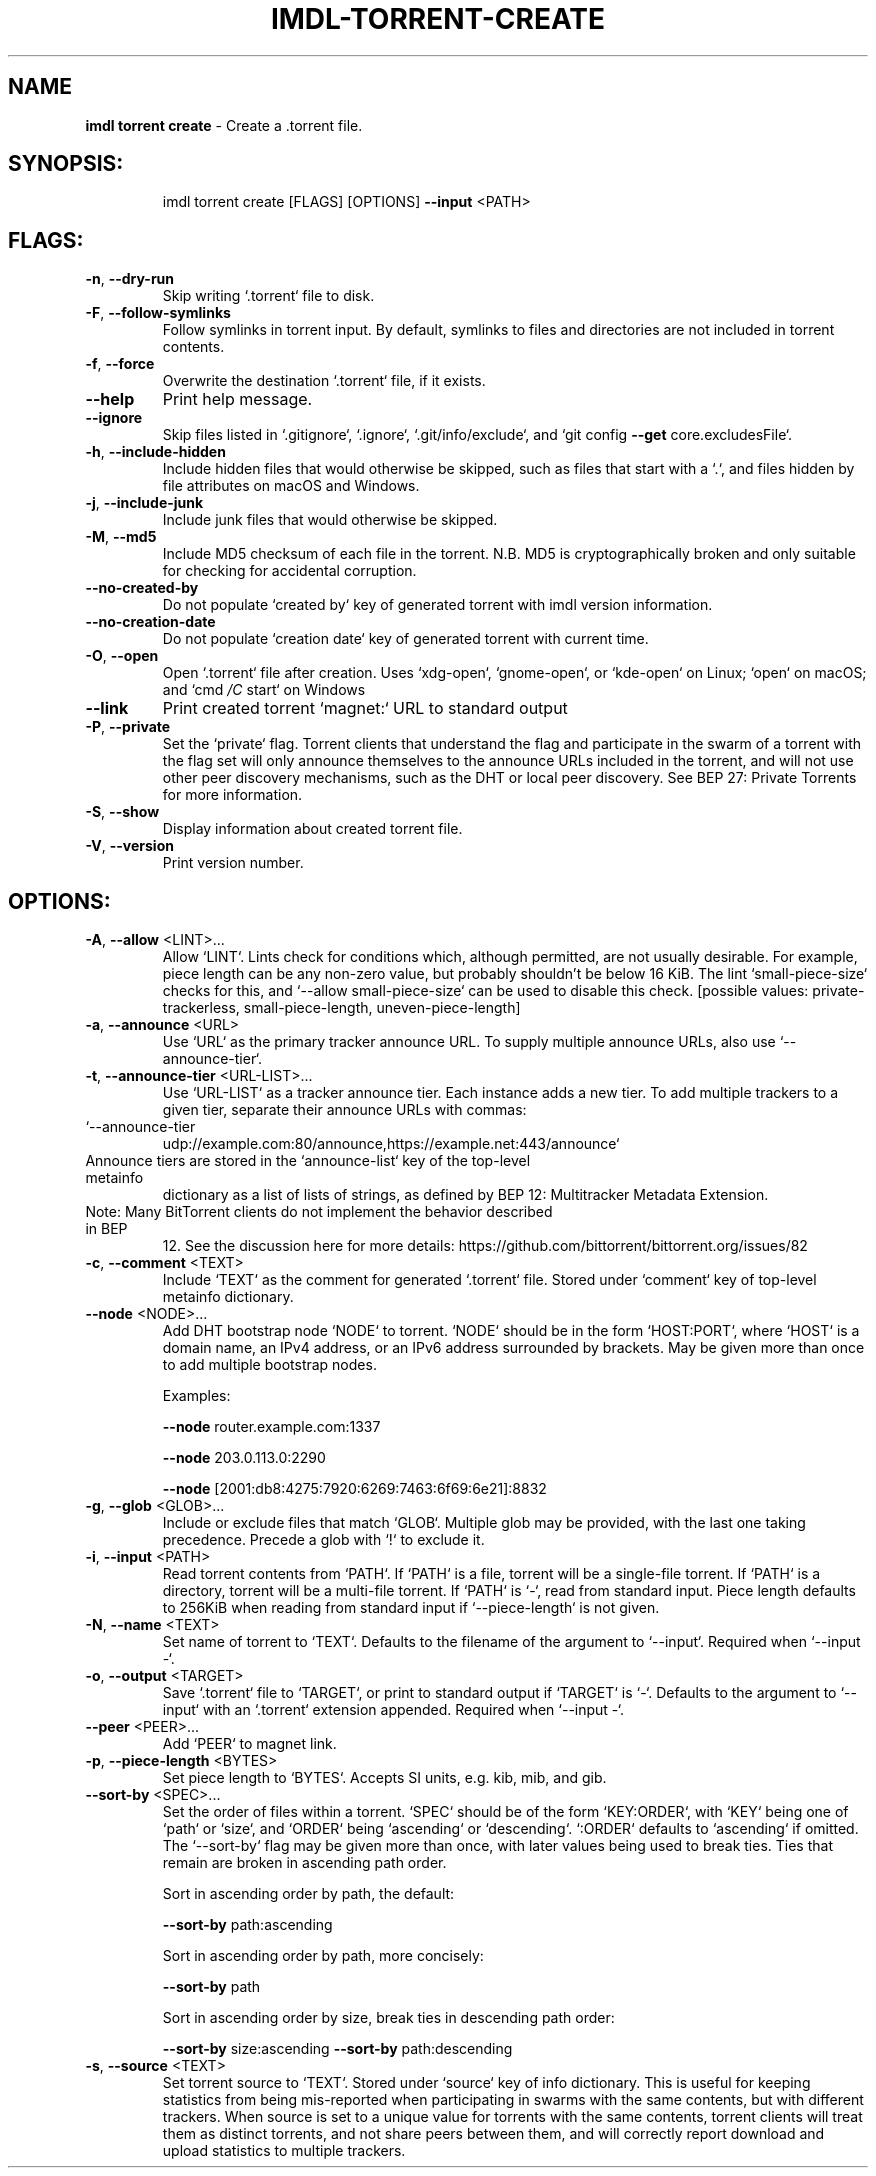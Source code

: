 .\" DO NOT MODIFY THIS FILE!  It was generated by help2man 1.47.13.
.TH IMDL-TORRENT-CREATE "1" "April 2020" "Intermodal v0.1.6" "Intermodal Manual"
.SH NAME
\fBimdl\ torrent\ create\fR
- Create a .torrent file.
.SH "SYNOPSIS:"
.IP
imdl torrent create [FLAGS] [OPTIONS] \fB\-\-input\fR <PATH>
.SH "FLAGS:"
.TP
\fB\-n\fR, \fB\-\-dry\-run\fR
Skip writing `.torrent` file to disk.
.TP
\fB\-F\fR, \fB\-\-follow\-symlinks\fR
Follow symlinks in torrent input. By default, symlinks to files and directories are not
included in torrent contents.
.TP
\fB\-f\fR, \fB\-\-force\fR
Overwrite the destination `.torrent` file, if it exists.
.TP
\fB\-\-help\fR
Print help message.
.TP
\fB\-\-ignore\fR
Skip files listed in `.gitignore`, `.ignore`, `.git/info/exclude`, and `git config \fB\-\-get\fR
core.excludesFile`.
.TP
\fB\-h\fR, \fB\-\-include\-hidden\fR
Include hidden files that would otherwise be skipped, such as files that start with a `.`,
and files hidden by file attributes on macOS and Windows.
.TP
\fB\-j\fR, \fB\-\-include\-junk\fR
Include junk files that would otherwise be skipped.
.TP
\fB\-M\fR, \fB\-\-md5\fR
Include MD5 checksum of each file in the torrent. N.B. MD5 is cryptographically broken and
only suitable for checking for accidental corruption.
.TP
\fB\-\-no\-created\-by\fR
Do not populate `created by` key of generated torrent with imdl version information.
.TP
\fB\-\-no\-creation\-date\fR
Do not populate `creation date` key of generated torrent with current time.
.TP
\fB\-O\fR, \fB\-\-open\fR
Open `.torrent` file after creation. Uses `xdg\-open`, `gnome\-open`, or `kde\-open` on
Linux; `open` on macOS; and `cmd \fI\,/C\/\fP start` on Windows
.TP
\fB\-\-link\fR
Print created torrent `magnet:` URL to standard output
.TP
\fB\-P\fR, \fB\-\-private\fR
Set the `private` flag. Torrent clients that understand the flag and participate in the
swarm of a torrent with the flag set will only announce themselves to the announce URLs
included in the torrent, and will not use other peer discovery mechanisms, such as the DHT
or local peer discovery. See BEP 27: Private Torrents for more information.
.TP
\fB\-S\fR, \fB\-\-show\fR
Display information about created torrent file.
.TP
\fB\-V\fR, \fB\-\-version\fR
Print version number.
.SH "OPTIONS:"
.TP
\fB\-A\fR, \fB\-\-allow\fR <LINT>...
Allow `LINT`. Lints check for conditions which, although permitted, are not
usually desirable. For example, piece length can be any non\-zero value, but
probably shouldn't be below 16 KiB. The lint `small\-piece\-size` checks for
this, and `\-\-allow small\-piece\-size` can be used to disable this check.
[possible values: private\-trackerless, small\-piece\-length, uneven\-piece\-length]
.TP
\fB\-a\fR, \fB\-\-announce\fR <URL>
Use `URL` as the primary tracker announce URL. To supply multiple announce
URLs, also use `\-\-announce\-tier`.
.TP
\fB\-t\fR, \fB\-\-announce\-tier\fR <URL\-LIST>...
Use `URL\-LIST` as a tracker announce tier. Each instance adds a new tier. To
add multiple trackers to a given tier, separate their announce URLs with
commas:
.TP
`\-\-announce\-tier
udp://example.com:80/announce,https://example.net:443/announce`
.TP
Announce tiers are stored in the `announce\-list` key of the top\-level metainfo
dictionary as a list of lists of strings, as defined by BEP 12: Multitracker
Metadata Extension.
.TP
Note: Many BitTorrent clients do not implement the behavior described in BEP
12. See the discussion here for more details:
https://github.com/bittorrent/bittorrent.org/issues/82
.TP
\fB\-c\fR, \fB\-\-comment\fR <TEXT>
Include `TEXT` as the comment for generated `.torrent` file. Stored under
`comment` key of top\-level metainfo dictionary.
.TP
\fB\-\-node\fR <NODE>...
Add DHT bootstrap node `NODE` to torrent. `NODE` should be in the form
`HOST:PORT`, where `HOST` is a domain name, an IPv4 address, or an IPv6 address
surrounded by brackets. May be given more than once to add multiple bootstrap
nodes.
.IP
Examples:
.IP
\fB\-\-node\fR router.example.com:1337
.IP
\fB\-\-node\fR 203.0.113.0:2290
.IP
\fB\-\-node\fR [2001:db8:4275:7920:6269:7463:6f69:6e21]:8832
.TP
\fB\-g\fR, \fB\-\-glob\fR <GLOB>...
Include or exclude files that match `GLOB`. Multiple glob may be provided, with
the last one taking precedence. Precede a glob with `!` to exclude it.
.TP
\fB\-i\fR, \fB\-\-input\fR <PATH>
Read torrent contents from `PATH`. If `PATH` is a file, torrent will be a
single\-file torrent.  If `PATH` is a directory, torrent will be a multi\-file
torrent.  If `PATH` is `\-`, read from standard input. Piece length defaults to
256KiB when reading from standard input if `\-\-piece\-length` is not given.
.TP
\fB\-N\fR, \fB\-\-name\fR <TEXT>
Set name of torrent to `TEXT`. Defaults to the filename of the argument to
`\-\-input`. Required when `\-\-input \-`.
.TP
\fB\-o\fR, \fB\-\-output\fR <TARGET>
Save `.torrent` file to `TARGET`, or print to standard output if `TARGET` is
`\-`. Defaults to the argument to `\-\-input` with an `.torrent` extension
appended. Required when `\-\-input \-`.
.TP
\fB\-\-peer\fR <PEER>...
Add `PEER` to magnet link.
.TP
\fB\-p\fR, \fB\-\-piece\-length\fR <BYTES>
Set piece length to `BYTES`. Accepts SI units, e.g. kib, mib, and gib.
.TP
\fB\-\-sort\-by\fR <SPEC>...
Set the order of files within a torrent. `SPEC` should be of the form
`KEY:ORDER`, with `KEY` being one of `path` or `size`, and `ORDER` being
`ascending` or `descending`. `:ORDER` defaults to `ascending` if omitted. The
`\-\-sort\-by` flag may be given more than once, with later values being used to
break ties. Ties that remain are broken in ascending path order.
.IP
Sort in ascending order by path, the default:
.IP
\fB\-\-sort\-by\fR path:ascending
.IP
Sort in ascending order by path, more concisely:
.IP
\fB\-\-sort\-by\fR path
.IP
Sort in ascending order by size, break ties in descending path order:
.IP
\fB\-\-sort\-by\fR size:ascending \fB\-\-sort\-by\fR path:descending
.TP
\fB\-s\fR, \fB\-\-source\fR <TEXT>
Set torrent source to `TEXT`. Stored under `source` key of info dictionary.
This is useful for keeping statistics from being mis\-reported when
participating in swarms with the same contents, but with different trackers.
When source is set to a unique value for torrents with the same contents,
torrent clients will treat them as distinct torrents, and not share peers
between them, and will correctly report download and upload statistics to
multiple trackers.
